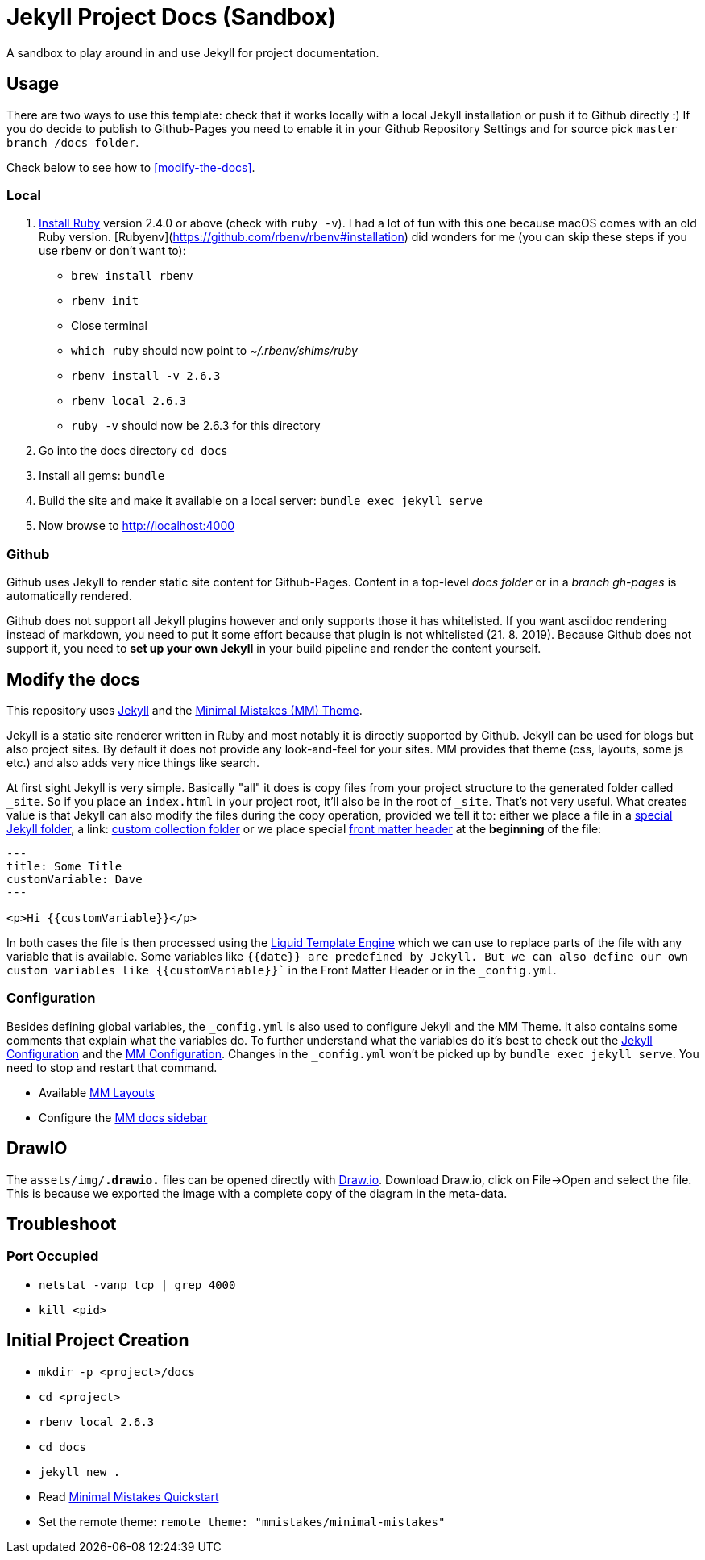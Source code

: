 = Jekyll Project Docs (Sandbox)

A sandbox to play around in and use Jekyll for project documentation.

== Usage

There are two ways to use this template: check that it works locally with a local Jekyll installation or push it to Github directly :) 
If you do decide to publish to Github-Pages you need to enable it in your Github Repository Settings and for source pick `master branch /docs folder`.

Check below to see how to <<modify-the-docs>>.

=== Local

. link:https://www.ruby-lang.org/en/documentation/installation/[Install Ruby] version 2.4.0 or above (check with `ruby -v`). I had a lot of fun with this one because macOS comes with an old Ruby version. [Rubyenv](https://github.com/rbenv/rbenv#installation) did wonders for me (you can skip these steps if you use rbenv or don't want to):
    * `brew install rbenv`  
    * `rbenv init`  
    * Close terminal  
    * `which ruby` should now point to _~/.rbenv/shims/ruby_  
    * `rbenv install -v 2.6.3`
    * `rbenv local 2.6.3`
    * `ruby -v` should now be 2.6.3 for this directory  
. Go into the docs directory
  `cd docs`
. Install all gems:
  `bundle`
. Build the site and make it available on a local server:
  `bundle exec jekyll serve`
. Now browse to http://localhost:4000

=== Github

Github uses Jekyll to render static site content for Github-Pages. Content in a top-level _docs folder_ or in a _branch gh-pages_ is automatically rendered.

Github does not support all Jekyll plugins however and only supports those it has whitelisted. If you want asciidoc rendering instead of markdown, you need to put it some effort because that plugin is not whitelisted (21. 8. 2019). Because Github does not support it, you need to **set up your own Jekyll** in your build pipeline and render the content yourself.

== Modify the docs
[[modify-the-docs]]

This repository uses link:https://jekyllrb.com[Jekyll] and the link:https://mmistakes.github.io/minimal-mistakes/[Minimal Mistakes (MM) Theme].

Jekyll is a static site renderer written in Ruby and most notably it is directly supported by Github. Jekyll can be used for blogs but also project sites. By default it does not provide any look-and-feel for your sites. MM provides that theme (css, layouts, some js etc.) and also adds very nice things like search.

At first sight Jekyll is very simple. Basically "all" it does is copy files from your project structure to the generated folder called `_site`. So if you place an `index.html` in your project root, it'll also be in the root of `_site`. That's not very useful. What creates value is that Jekyll can also modify the files during the copy operation, provided we tell it to: either we place a file in a link:https://jekyllrb.com/docs/structure/[special Jekyll folder], a link: https://jekyllrb.com/docs/collections/[custom collection folder] or we place special link:https://jekyllrb.com/docs/front-matter/[front matter header] at the *beginning* of the file:

[source,html]
----
---
title: Some Title
customVariable: Dave
---

<p>Hi {{customVariable}}</p>
----

In both cases the file is then processed using the link:https://jekyllrb.com/docs/liquid/[Liquid Template Engine] which we can use to replace parts of the file with any variable that is available. Some variables like `{{date}}`` are predefined by Jekyll. But we can also define our own custom variables like ``{{customVariable}}`` in the Front Matter Header or in the `_config.yml`.

=== Configuration

Besides defining global variables, the `_config.yml` is also used to configure Jekyll and the MM Theme. It also contains some comments that explain what the variables do. To further understand what the variables do it's best to check out the link:https://jekyllrb.com/docs/configuration/[Jekyll Configuration] and the link:https://mmistakes.github.io/minimal-mistakes/docs/configuration/[MM Configuration]. Changes in the `_config.yml` won't be picked up by `bundle exec jekyll serve`. You need to stop and restart that command.

* Available link:https://mmistakes.github.io/minimal-mistakes/docs/layouts/[MM Layouts]
* Configure the link:https://mmistakes.github.io/minimal-mistakes/docs/layouts/#custom-sidebar-navigation-menu[MM docs sidebar]

== DrawIO

The `assets/img/*.drawio.*` files can be opened directly with link:https://about.draw.io/integrations/#integrations_offline[Draw.io]. Download Draw.io, click on File->Open and select the file. This is because we exported the image with a complete copy of the diagram in the meta-data.

== Troubleshoot

=== Port Occupied

* `netstat -vanp tcp | grep 4000`
* `kill <pid>`

== Initial Project Creation

* `mkdir -p <project>/docs`
* `cd <project>`
* `rbenv local 2.6.3`
* `cd docs`
* `jekyll new .`
* Read link:https://mmistakes.github.io/minimal-mistakes/docs/quick-start-guide/[Minimal Mistakes Quickstart]
* Set the remote theme: `remote_theme: "mmistakes/minimal-mistakes"`